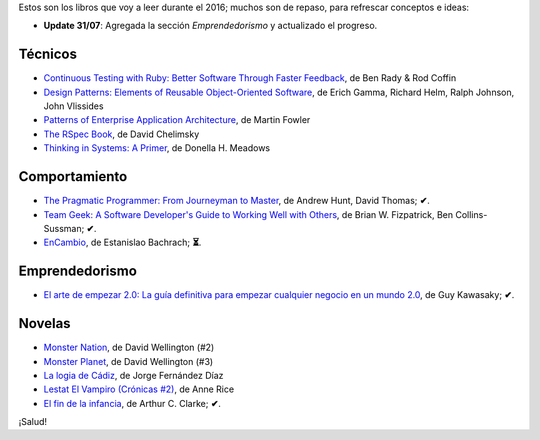 .. title: Libros para el 2016
.. slug: books-in-2016
.. date: 2016-03-09 00:34:20 UTC-03:00
.. tags: libros
.. category: 
.. link: 
.. description: 
.. type: text

Estos son los libros que voy a leer durante el 2016; muchos son de repaso, para
refrescar conceptos e ideas:

* **Update 31/07**: Agregada la sección *Emprendedorismo* y actualizado el
  progreso.

Técnicos
--------

* |ct|_, de Ben Rady & Rod Coffin
* |dp|_, de Erich Gamma, Richard Helm, Ralph Johnson, John Vlissides
* |pa|_, de Martin Fowler
* |rb|_, de David Chelimsky
* |ts|_, de Donella H. Meadows

Comportamiento
--------------

* |pp|_, de Andrew Hunt, David Thomas; **✔**.
* |tg|_, de Brian W. Fizpatrick, Ben Collins-Sussman; **✔**.
* |ec|_, de Estanislao Bachrach; **⏳**.

Emprendedorismo
---------------

* |ae|_, de Guy Kawasaky; **✔**.

Novelas
-------

* |mn|_, de David Wellington (#2)
* |mp|_, de David Wellington (#3)
* |lc|_, de Jorge Fernández Díaz
* |vl|_, de Anne Rice
* |ce|_, de Arthur C. Clarke; **✔**.

¡Salud!

.. |ct| replace:: Continuous Testing with Ruby: Better Software Through Faster Feedback
.. _ct: https://www.goodreads.com/book/show/10053388-continuous-testing-with-ruby
.. |dp| replace:: Design Patterns: Elements of Reusable Object-Oriented Software
.. _dp: https://www.goodreads.com/book/show/85009.Design_Patterns
.. |pa| replace:: Patterns of Enterprise Application Architecture
.. _pa: https://www.goodreads.com/book/show/70156.Patterns_of_Enterprise_Application_Architecture
.. |pp| replace:: The Pragmatic Programmer: From Journeyman to Master
.. _pp: https://www.goodreads.com/book/show/4099.The_Pragmatic_Programmer
.. |rb| replace:: The RSpec Book
.. _rb: https://www.goodreads.com/book/show/6261920-the-rspec-book
.. |tg| replace:: Team Geek: A Software Developer's Guide to Working Well with Others
.. _tg: https://www.goodreads.com/book/show/14514115-team-geek
.. |ts| replace:: Thinking in Systems: A Primer
.. _ts: https://www.goodreads.com/book/show/3828902-thinking-in-systems
.. |ec| replace:: EnCambio
.. _ec: https://www.goodreads.com/book/show/23204502-encambio
.. |mn| replace:: Monster Nation
.. _mn: https://www.goodreads.com/book/show/79076.Monster_Nation
.. |mp| replace:: Monster Planet
.. _mp: https://www.goodreads.com/book/show/263549.Monster_Planet
.. |lc| replace:: La logia de Cádiz
.. _lc: https://www.goodreads.com/book/show/7013891-la-logia-de-c-diz
.. |vl| replace:: Lestat El Vampiro (Crónicas #2)
.. _vl: https://www.goodreads.com/book/show/6304688-lestat-el-vampiro
.. |ce| replace:: El fin de la infancia
.. _ce: https://www.goodreads.com/book/show/6267163-el-fin-de-la-infancia
.. |ae| replace:: El arte de empezar 2.0: La guía definitiva para empezar cualquier negocio en un mundo 2.0
.. _ae: http://www.goodreads.com/book/show/29349243-el-arte-de-empezar-2-0?from_search=true
